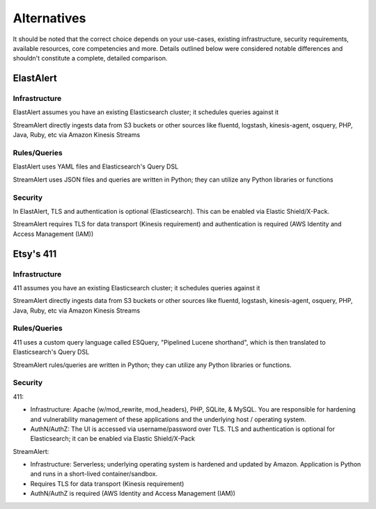 Alternatives
============

It should be noted that the correct choice depends on your use-cases, existing infrastructure, security requirements, available resources, core competencies and more. Details outlined below were considered notable differences and shouldn't constitute a complete, detailed comparison.


ElastAlert
----------

Infrastructure
~~~~~~~~~~~~~~

ElastAlert assumes you have an existing Elasticsearch cluster; it schedules queries against it

StreamAlert directly ingests data from S3 buckets or other sources like fluentd, logstash, kinesis-agent, osquery, PHP, Java, Ruby, etc via Amazon Kinesis Streams

Rules/Queries
~~~~~~~~~~~~~

ElastAlert uses YAML files and Elasticsearch's Query DSL

StreamAlert uses JSON files and queries are written in Python; they can utilize any Python libraries or functions

Security
~~~~~~~~

In ElastAlert, TLS and authentication is optional (Elasticsearch). This can be enabled via Elastic Shield/X-Pack.

StreamAlert requires TLS for data transport (Kinesis requirement) and authentication is required (AWS Identity and Access Management (IAM))

Etsy's 411
----------

Infrastructure
~~~~~~~~~~~~~~

411 assumes you have an existing Elasticsearch cluster; it schedules queries against it

StreamAlert directly ingests data from S3 buckets or other sources like fluentd, logstash, kinesis-agent, osquery, PHP, Java, Ruby, etc via Amazon Kinesis Streams

Rules/Queries
~~~~~~~~~~~~~

411 uses a custom query language called ESQuery, "Pipelined Lucene shorthand", which is then translated to Elasticsearch's Query DSL

StreamAlert rules/queries are written in Python; they can utilize any Python libraries or functions.

Security
~~~~~~~~

411:

* Infrastructure: Apache (w/mod_rewrite, mod_headers), PHP, SQLite, & MySQL. You are responsible for hardening and vulnerability management of these applications and the underlying host / operating system.

* AuthN/AuthZ: The UI is accessed via username/password over TLS. TLS and authentication is optional for Elasticsearch; it can be enabled via Elastic Shield/X-Pack

StreamAlert:

* Infrastructure: Serverless; underlying operating system is hardened and updated by Amazon. Application is Python and runs in a short-lived container/sandbox.
* Requires TLS for data transport (Kinesis requirement)
* AuthN/AuthZ is required (AWS Identity and Access Management (IAM))
